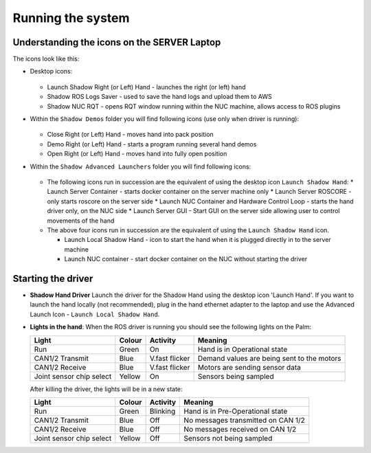 Running the system
===================

Understanding the icons on the SERVER Laptop
--------------------------------------------

The icons look like this:

* Desktop icons:

  .. figure:: ../img/icons.png
      :align: center
      :alt: Desktop icons

  * Launch Shadow Right (or Left) Hand - launches the right (or left) hand
  * Shadow ROS Logs Saver - used to save the hand logs and upload them to AWS
  * Shadow NUC RQT - opens RQT window running within the NUC machine, allows access to ROS plugins

* Within the ``Shadow Demos`` folder you will find following icons (use only when driver is running):

  .. figure:: ../img/shadow_demos.png
      :align: center
      :alt: Desktop icons

  * Close Right (or Left) Hand - moves hand into pack position
  * Demo Right (or Left) Hand - starts a program running several hand demos
  * Open Right (or Left) Hand - moves hand into fully open position

* Within the ``Shadow Advanced Launchers`` folder you will find following icons:

  .. figure:: ../img/shadow_advanced_launchers.png
      :align: center
      :alt: Desktop icons

  * The following icons run in succession are the equivalent of using the desktop icon ``Launch Shadow Hand``:
    * Launch Server Container - starts docker container on the server machine only
    * Launch Server ROSCORE - only starts roscore on the server side
    * Launch NUC Container and Hardware Control Loop - starts the hand driver only, on the NUC side
    * Launch Server GUI - Start GUI on the server side allowing user to control movements of the hand

  * The above four icons run in succession are the equivalent of using the ``Launch Shadow Hand`` icon.

    * Launch Local Shadow Hand - icon to start the hand when it is plugged directly in to the server machine
    * Launch NUC container - start docker container on the NUC without starting the driver


Starting the driver
-------------------

* **Shadow Hand Driver**
  Launch the driver for the Shadow Hand using the desktop icon 'Launch Hand'.
  If you want to launch the hand locally (not recommended), plug in the hand ethernet adapter to the laptop and use the Advanced Launch Icon - ``Launch Local Shadow Hand``.

* **Lights in the hand**:
  When the ROS driver is running you should see the following lights on the Palm:

  ========================   =============       ================    =================================
  Light                      Colour              Activity            Meaning
  ========================   =============       ================    =================================
  Run                        Green               On                  Hand is in Operational state
  CAN1/2 Transmit            Blue                V.fast flicker      Demand values are being sent to the motors
  CAN1/2 Receive             Blue                V.fast flicker      Motors are sending sensor data
  Joint sensor chip select   Yellow              On                  Sensors being sampled
  ========================   =============       ================    =================================

  After killing the driver, the lights will be in a new state:

  ========================   =============       ================    =================================
  Light                      Colour              Activity            Meaning
  ========================   =============       ================    =================================
  Run                        Green               Blinking            Hand is in Pre-Operational state
  CAN1/2 Transmit            Blue                Off                 No messages transmitted on CAN 1/2
  CAN1/2 Receive             Blue                Off                 No messages received on CAN 1/2
  Joint sensor chip select   Yellow              Off                 Sensors not being sampled
  ========================   =============       ================    =================================
